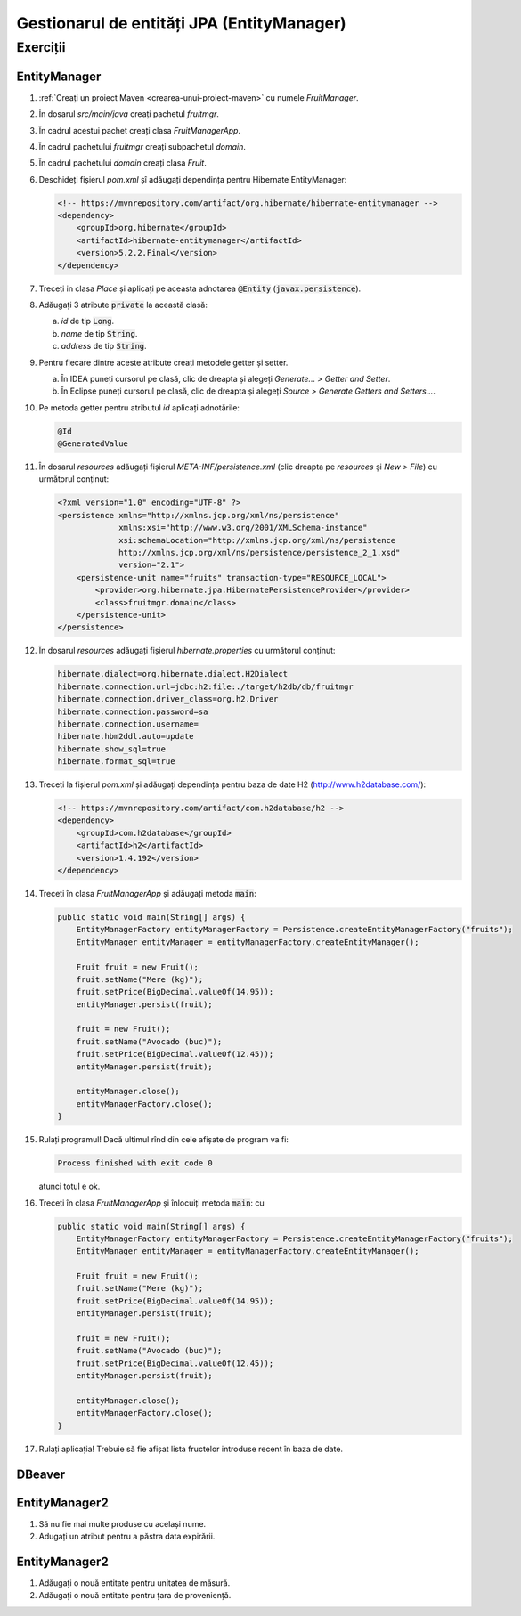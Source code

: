 ===========================================
Gestionarul de entități JPA (EntityManager)
===========================================

Exerciții
=========

EntityManager
-------------

#. :ref:`Creați un proiect Maven <crearea-unui-proiect-maven>` cu numele *FruitManager*.
#. În dosarul *src/main/java* creați pachetul *fruitmgr*.
#. În cadrul acestui pachet creați clasa *FruitManagerApp*.
#. În cadrul pachetului *fruitmgr* creați subpachetul *domain*.
#. În cadrul pachetului *domain* creați clasa *Fruit*.
#. Deschideți fișierul *pom.xml* șî adăugați dependința pentru Hibernate EntityManager:

   .. code-block:: xml

      <!-- https://mvnrepository.com/artifact/org.hibernate/hibernate-entitymanager -->
      <dependency>
          <groupId>org.hibernate</groupId>
          <artifactId>hibernate-entitymanager</artifactId>
          <version>5.2.2.Final</version>
      </dependency>

#. Treceți in clasa *Place* și aplicați pe aceasta adnotarea :code:`@Entity` (:code:`javax.persistence`).
#. Adăugați 3 atribute :code:`private` la această clasă:

   a. *id* de tip :code:`Long`.
   #. *name* de tip :code:`String`.
   #. *address* de tip :code:`String`.

#. Pentru fiecare dintre aceste atribute creați metodele getter și setter.

   a. În IDEA puneți cursorul pe clasă, clic de dreapta și alegeți *Generate... > Getter and Setter*.
   #. În Eclipse puneți cursorul pe clasă, clic de dreapta și alegeți *Source > Generate Getters and Setters...*.

#. Pe metoda getter pentru atributul *id* aplicați adnotările:

   .. code-block:: java

      @Id
      @GeneratedValue

#. În dosarul *resources* adăugați fișierul *META-INF/persistence.xml* (clic dreapta pe *resources* și *New > File*) cu următorul conținut:

   .. code-block:: xml

      <?xml version="1.0" encoding="UTF-8" ?>
      <persistence xmlns="http://xmlns.jcp.org/xml/ns/persistence"
                   xmlns:xsi="http://www.w3.org/2001/XMLSchema-instance"
                   xsi:schemaLocation="http://xmlns.jcp.org/xml/ns/persistence
                   http://xmlns.jcp.org/xml/ns/persistence/persistence_2_1.xsd"
                   version="2.1">
          <persistence-unit name="fruits" transaction-type="RESOURCE_LOCAL">
              <provider>org.hibernate.jpa.HibernatePersistenceProvider</provider>
              <class>fruitmgr.domain</class>
          </persistence-unit>
      </persistence>

#. În dosarul *resources* adăugați fișierul *hibernate.properties* cu următorul conținut:

   .. code-block:: properties

      hibernate.dialect=org.hibernate.dialect.H2Dialect
      hibernate.connection.url=jdbc:h2:file:./target/h2db/db/fruitmgr
      hibernate.connection.driver_class=org.h2.Driver
      hibernate.connection.password=sa
      hibernate.connection.username=
      hibernate.hbm2ddl.auto=update
      hibernate.show_sql=true
      hibernate.format_sql=true

#. Treceți la fișierul *pom.xml* și adăugați dependința pentru baza de date H2 (http://www.h2database.com/):

   .. code-block:: xml

      <!-- https://mvnrepository.com/artifact/com.h2database/h2 -->
      <dependency>
          <groupId>com.h2database</groupId>
          <artifactId>h2</artifactId>
          <version>1.4.192</version>
      </dependency>


#. Treceți în clasa *FruitManagerApp* și adăugați metoda :code:`main`:

   .. code-block:: java

      public static void main(String[] args) {
          EntityManagerFactory entityManagerFactory = Persistence.createEntityManagerFactory("fruits");
          EntityManager entityManager = entityManagerFactory.createEntityManager();

          Fruit fruit = new Fruit();
          fruit.setName("Mere (kg)");
          fruit.setPrice(BigDecimal.valueOf(14.95));
          entityManager.persist(fruit);

          fruit = new Fruit();
          fruit.setName("Avocado (buc)");
          fruit.setPrice(BigDecimal.valueOf(12.45));
          entityManager.persist(fruit);

          entityManager.close();
          entityManagerFactory.close();
      }

#. Rulați programul! Dacă ultimul rînd din cele afișate de program va fi:

   .. code-block:: bash

      Process finished with exit code 0

   atunci totul e ok.

#. Treceți în clasa *FruitManagerApp* și înlocuiți metoda :code:`main`: cu

   .. code-block:: java

      public static void main(String[] args) {
          EntityManagerFactory entityManagerFactory = Persistence.createEntityManagerFactory("fruits");
          EntityManager entityManager = entityManagerFactory.createEntityManager();

          Fruit fruit = new Fruit();
          fruit.setName("Mere (kg)");
          fruit.setPrice(BigDecimal.valueOf(14.95));
          entityManager.persist(fruit);

          fruit = new Fruit();
          fruit.setName("Avocado (buc)");
          fruit.setPrice(BigDecimal.valueOf(12.45));
          entityManager.persist(fruit);

          entityManager.close();
          entityManagerFactory.close();
      }

#. Rulați aplicația! Trebuie să fie afișat lista fructelor introduse recent în baza de date.


DBeaver
-------

EntityManager2
--------------

#. Să nu fie mai multe produse cu același nume.
#. Adugați un atribut pentru a păstra data expirării.

EntityManager2
--------------

#. Adăugați o nouă entitate pentru unitatea de măsură.
#. Adăugați o nouă entitate pentru țara de proveniență.
